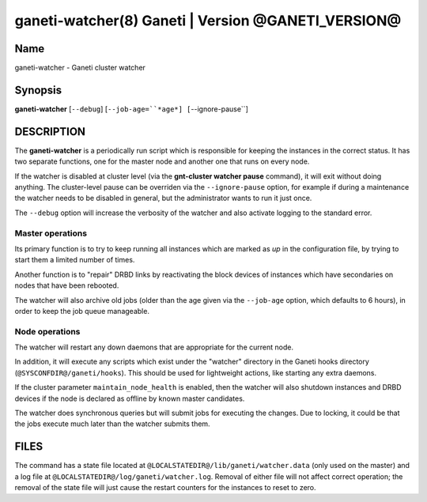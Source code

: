 ganeti-watcher(8) Ganeti | Version @GANETI_VERSION@
===================================================

Name
----

ganeti-watcher - Ganeti cluster watcher

Synopsis
--------

**ganeti-watcher** [``--debug``]
[``--job-age=``*age*]
[``--ignore-pause``]

DESCRIPTION
-----------

The **ganeti-watcher** is a periodically run script which is
responsible for keeping the instances in the correct status. It has
two separate functions, one for the master node and another one
that runs on every node.

If the watcher is disabled at cluster level (via the
**gnt-cluster watcher pause** command), it will exit without doing
anything. The cluster-level pause can be overriden via the
``--ignore-pause`` option, for example if during a maintenance the
watcher needs to be disabled in general, but the administrator
wants to run it just once.

The ``--debug`` option will increase the verbosity of the watcher
and also activate logging to the standard error.

Master operations
~~~~~~~~~~~~~~~~~

Its primary function is to try to keep running all instances which
are marked as *up* in the configuration file, by trying to start
them a limited number of times.

Another function is to "repair" DRBD links by reactivating the
block devices of instances which have secondaries on nodes that
have been rebooted.

The watcher will also archive old jobs (older than the age given
via the ``--job-age`` option, which defaults to 6 hours), in order
to keep the job queue manageable.

Node operations
~~~~~~~~~~~~~~~

The watcher will restart any down daemons that are appropriate for
the current node.

In addition, it will execute any scripts which exist under the
"watcher" directory in the Ganeti hooks directory
(``@SYSCONFDIR@/ganeti/hooks``). This should be used for lightweight
actions, like starting any extra daemons.

If the cluster parameter ``maintain_node_health`` is enabled, then the
watcher will also shutdown instances and DRBD devices if the node is
declared as offline by known master candidates.

The watcher does synchronous queries but will submit jobs for
executing the changes. Due to locking, it could be that the jobs
execute much later than the watcher submits them.

FILES
-----

The command has a state file located at
``@LOCALSTATEDIR@/lib/ganeti/watcher.data`` (only used on the master)
and a log file at ``@LOCALSTATEDIR@/log/ganeti/watcher.log``. Removal
of either file will not affect correct operation; the removal of the
state file will just cause the restart counters for the instances to
reset to zero.
